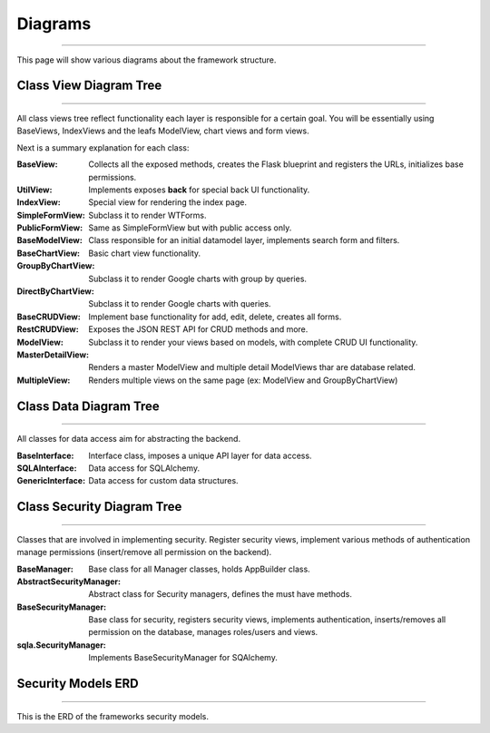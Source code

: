 Diagrams
========
========

This page will show various diagrams about the framework structure.

Class View Diagram Tree
-----------------------
-----------------------

All class views tree reflect functionality each layer is responsible for a certain goal. You will be essentially using
BaseViews, IndexViews and the leafs ModelView, chart views and form views.

.. blockdiag::

    blockdiag admin {

      BaseView;
      BaseView -> UtilView;
      BaseView -> IndexView;
      BaseView -> BaseFormView;
      BaseView -> MultipleView;
      BaseFormView -> SimpleFormView;
      BaseFormView -> PublicFormView;
      BaseView -> BaseModelView;
      BaseModelView -> BaseChartView;
      BaseModelView -> BaseCRUDView;
      BaseChartView -> GroupByChartView;
      BaseChartView -> DirectByChartView;
      BaseCRUDView -> RestCRUDView -> ModelView;
      BaseCRUDView -> MasterDetailView;
      BaseCRUDView -> CompactCRUDMixin;
    }


Next is a summary explanation for each class:

:BaseView: Collects all the exposed methods, creates the Flask blueprint and registers the URLs, initializes base permissions.
:UtilView: Implements exposes **back** for special back UI functionality.
:IndexView: Special view for rendering the index page.
:SimpleFormView: Subclass it to render WTForms.
:PublicFormView: Same as SimpleFormView but with public access only.
:BaseModelView: Class responsible for an initial datamodel layer, implements search form and filters.
:BaseChartView: Basic chart view functionality.
:GroupByChartView: Subclass it to render Google charts with group by queries.
:DirectByChartView: Subclass it to render Google charts with queries.
:BaseCRUDView: Implement base functionality for add, edit, delete, creates all forms.
:RestCRUDView: Exposes the JSON REST API for CRUD methods and more.
:ModelView: Subclass it to render your views based on models, with complete CRUD UI functionality.
:MasterDetailView: Renders a master ModelView and multiple detail ModelViews thar are database related.
:MultipleView: Renders multiple views on the same page (ex: ModelView and GroupByChartView)

Class Data Diagram Tree
-----------------------
-----------------------

All classes for data access aim for abstracting the backend.

.. blockdiag::

    blockdiag admin {

      BaseInterface;
      BaseInterface -> SQLAInterface;
      BaseInterface -> GenericInterface;
    }

:BaseInterface: Interface class, imposes a unique API layer for data access.
:SQLAInterface: Data access for SQLAlchemy.
:GenericInterface: Data access for custom data structures.

Class Security Diagram Tree
---------------------------
---------------------------

Classes that are involved in implementing security. Register security views, implement various methods of authentication
manage permissions (insert/remove all permission on the backend).

.. blockdiag::

    blockdiag admin {

      BaseManager;
      BaseManager -> AbstractSecurityManager;
      AbstractSecurityManager -> BaseSecurityManager;
      BaseSecurityManager -> sqla.SecurityManager;
    }

:BaseManager: Base class for all Manager classes, holds AppBuilder class.
:AbstractSecurityManager: Abstract class for Security managers, defines the must have methods.
:BaseSecurityManager: Base class for security, registers security views, implements authentication,
 inserts/removes all permission on the database, manages roles/users and views.
:sqla.SecurityManager: Implements BaseSecurityManager for SQAlchemy.

Security Models ERD
-------------------
-------------------

This is the ERD of the frameworks security models.

.. blockdiag::

    blockdiag admin {
      default_shape = roundedbox

      User;
      Role;
      Permission;
      ViewMenu;
      PermissionView;

      User <-> Role <-> PermissionView;
      PermissionView <- Permission;
      PermissionView <- ViewMenu;
    }


